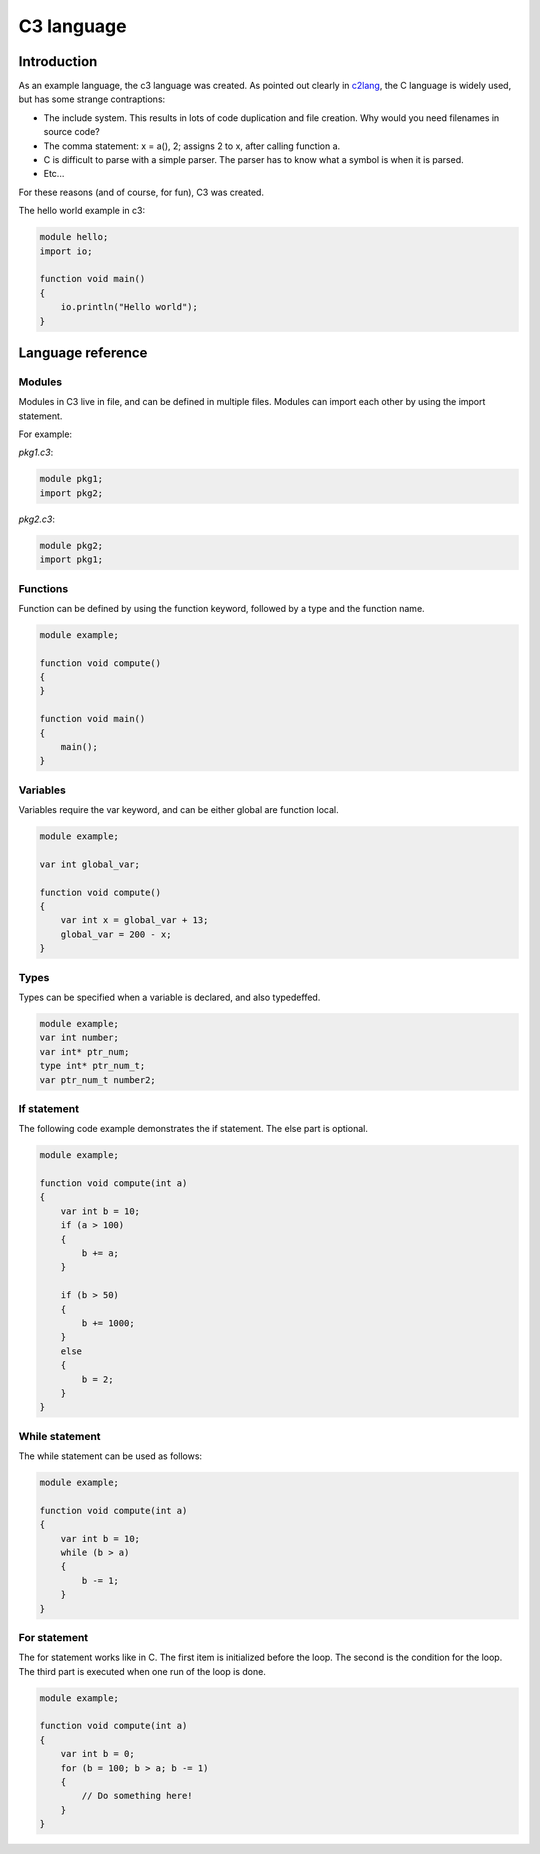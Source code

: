 
C3 language
===========

Introduction
------------

As an example language, the c3 language was created. As pointed out clearly
in c2lang_, the C language is widely used, but has some strange contraptions:

- The include system. This results in lots of code duplication and file
  creation. Why would you need filenames in source code?
- The comma statement: x = a(), 2; assigns 2 to x, after calling function a.
- C is difficult to parse with a simple parser. The parser has to know what
  a symbol is when it is parsed.
- Etc...

For these reasons (and of course, for fun), C3 was created.

The hello world example in c3:

.. code::

    module hello;
    import io;

    function void main()
    {
        io.println("Hello world");
    }

Language reference
------------------

Modules
~~~~~~~

Modules in C3 live in file, and can be defined in multiple files. Modules can
import each other by using the import statement.

For example:

`pkg1.c3`:

.. code::

    module pkg1;
    import pkg2;


`pkg2.c3`:

.. code::

    module pkg2;
    import pkg1;


Functions
~~~~~~~~~

Function can be defined by using the function keyword, followed by a type
and the function name.

.. code::

    module example;

    function void compute()
    {
    }

    function void main()
    {
        main();
    }

Variables
~~~~~~~~~

Variables require the var keyword, and can be either global are function local.

.. code::

    module example;

    var int global_var;

    function void compute()
    {
        var int x = global_var + 13;
        global_var = 200 - x;
    }


Types
~~~~~

Types can be specified when a variable is declared, and also typedeffed.

.. code::

    module example;
    var int number;
    var int* ptr_num;
    type int* ptr_num_t;
    var ptr_num_t number2;


If statement
~~~~~~~~~~~~

The following code example demonstrates the if statement. The else part
is optional.

.. code::

    module example;

    function void compute(int a)
    {
        var int b = 10;
        if (a > 100)
        {
            b += a;
        }

        if (b > 50)
        {
            b += 1000;
        }
        else
        {
            b = 2;
        }
    }

While statement
~~~~~~~~~~~~~~~

The while statement can be used as follows:

.. code::

    module example;

    function void compute(int a)
    {
        var int b = 10;
        while (b > a)
        {
            b -= 1;
        }
    }

For statement
~~~~~~~~~~~~~

The for statement works like in C. The first item
is initialized before the loop. The second is the condition
for the loop. The third part is executed when one run of the
loop is done.

.. code::

    module example;

    function void compute(int a)
    {
        var int b = 0;
        for (b = 100; b > a; b -= 1)
        {
            // Do something here!
        }
    }


.. _c2lang: http://c2lang.org/
